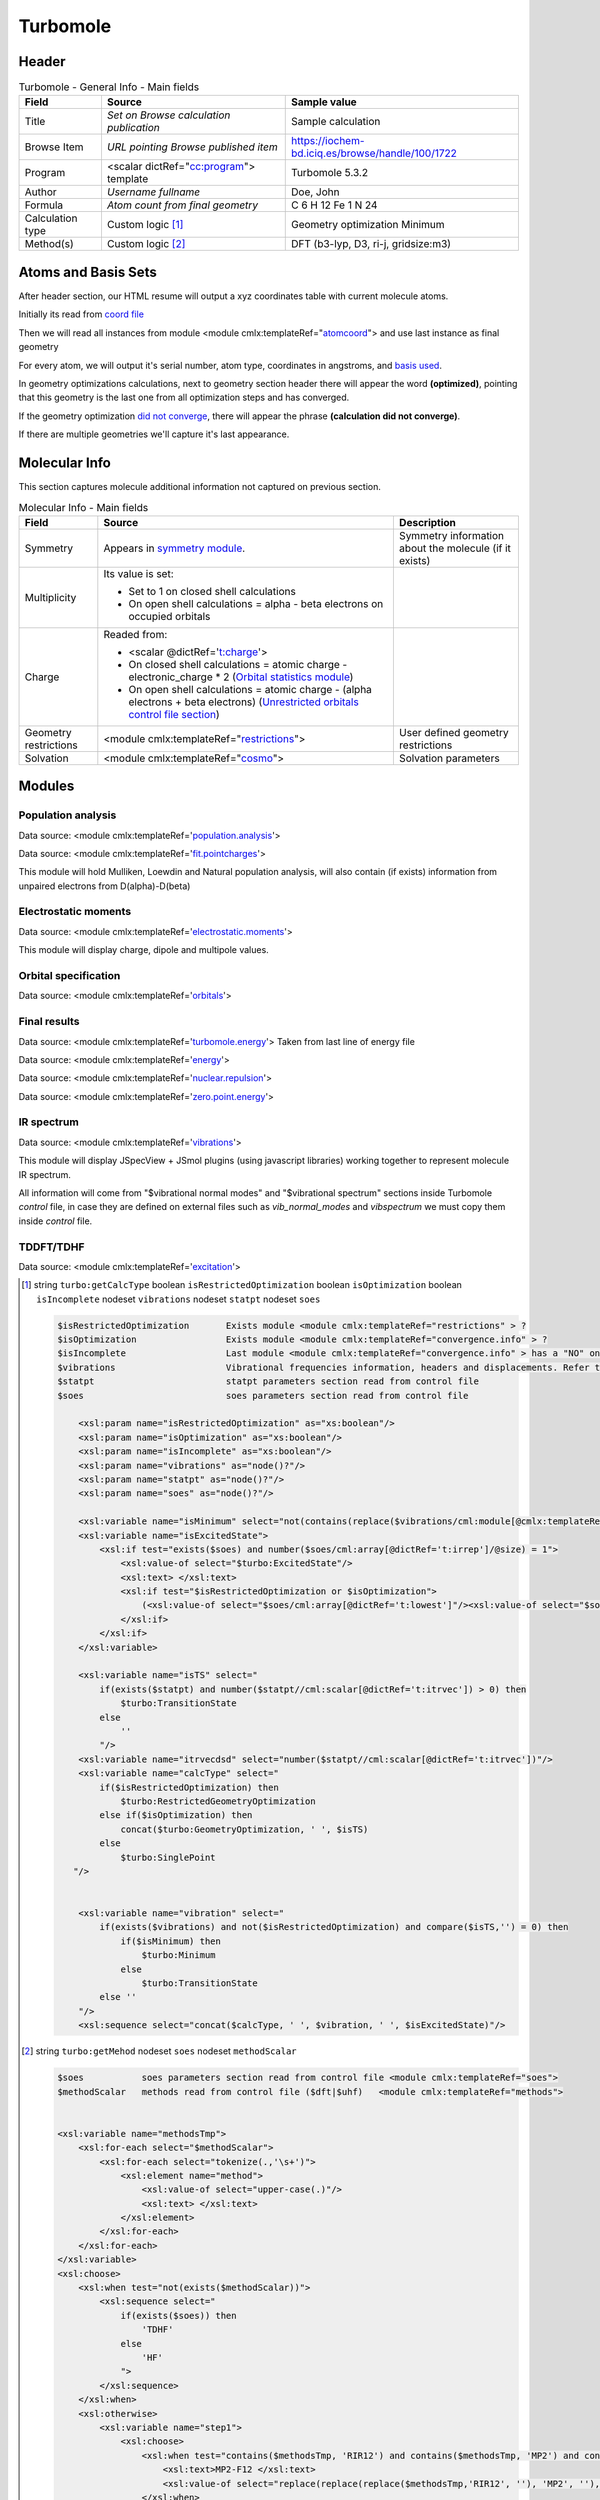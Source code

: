 Turbomole
=========

Header
------

.. table:: Turbomole - General Info - Main fields

   +-----------------------------------------------------------------------------------------------------------------------+----------------------------------------------------------------------------------------------------------------------+---------------------------------------------------------------------------------------------------------------------------------------------------------------+
   | Field                                                                                                                 | Source                                                                                                               | Sample value                                                                                                                                                  |
   +=======================================================================================================================+======================================================================================================================+===============================================================================================================================================================+
   | Title                                                                                                                 | *Set on Browse calculation publication*                                                                              | Sample calculation                                                                                                                                            |
   +-----------------------------------------------------------------------------------------------------------------------+----------------------------------------------------------------------------------------------------------------------+---------------------------------------------------------------------------------------------------------------------------------------------------------------+
   | Browse Item                                                                                                           | *URL pointing Browse published item*                                                                                 | https://iochem-bd.iciq.es/browse/handle/100/1722                                                                                                              |
   +-----------------------------------------------------------------------------------------------------------------------+----------------------------------------------------------------------------------------------------------------------+---------------------------------------------------------------------------------------------------------------------------------------------------------------+
   | Program                                                                                                               | <scalar dictRef="`cc:program`_"> template                                                                            | Turbomole 5.3.2                                                                                                                                               |
   +-----------------------------------------------------------------------------------------------------------------------+----------------------------------------------------------------------------------------------------------------------+---------------------------------------------------------------------------------------------------------------------------------------------------------------+
   | Author                                                                                                                | *Username fullname*                                                                                                  | Doe, John                                                                                                                                                     |
   +-----------------------------------------------------------------------------------------------------------------------+----------------------------------------------------------------------------------------------------------------------+---------------------------------------------------------------------------------------------------------------------------------------------------------------+
   | Formula                                                                                                               | *Atom count from final geometry*                                                                                     | C 6 H 12 Fe 1 N 24                                                                                                                                            |
   +-----------------------------------------------------------------------------------------------------------------------+----------------------------------------------------------------------------------------------------------------------+---------------------------------------------------------------------------------------------------------------------------------------------------------------+
   | Calculation type                                                                                                      | Custom logic  [1]_                                                                                                   | Geometry optimization Minimum                                                                                                                                 |
   +-----------------------------------------------------------------------------------------------------------------------+----------------------------------------------------------------------------------------------------------------------+---------------------------------------------------------------------------------------------------------------------------------------------------------------+
   | Method(s)                                                                                                             | Custom logic  [2]_                                                                                                   | DFT (b3-lyp, D3, ri-j, gridsize:m3)                                                                                                                           |
   +-----------------------------------------------------------------------------------------------------------------------+----------------------------------------------------------------------------------------------------------------------+---------------------------------------------------------------------------------------------------------------------------------------------------------------+

.. image:: /imgs/TURBOMOLE_header.png

Atoms and Basis Sets
--------------------

After header section, our HTML resume will output a xyz coordinates table with current molecule atoms.

Initially its read from `coord file`_

Then we will read all instances from module <module cmlx:templateRef="`atomcoord`_"> and use last instance as final geometry

For every atom, we will output it's serial number, atom type, coordinates in angstroms, and `basis used`_.

In geometry optimizations calculations, next to geometry section header there will appear the word **(optimized)**, pointing that this geometry is the last one from all optimization steps and has converged.

If the geometry optimization `did not converge`_, there will appear the phrase **(calculation did not converge)**.

If there are multiple geometries we'll capture it's last appearance.

.. image:: /imgs/TURBOMOLE_geometry.png

Molecular Info
--------------

This section captures molecule additional information not captured on previous section.

.. table:: Molecular Info - Main fields

   +------------------------------------------------------------------------------------------------------------------------------------+------------------------------------------------------------------------------------------------------------------------------------+------------------------------------------------------------------------------------------------------------------------------------+
   | Field                                                                                                                              | Source                                                                                                                             | Description                                                                                                                        |
   +====================================================================================================================================+====================================================================================================================================+====================================================================================================================================+
   | Symmetry                                                                                                                           | Appears in `symmetry module`_.                                                                                                     | Symmetry information about the molecule (if it exists)                                                                             |
   +------------------------------------------------------------------------------------------------------------------------------------+------------------------------------------------------------------------------------------------------------------------------------+------------------------------------------------------------------------------------------------------------------------------------+
   | Multiplicity                                                                                                                       | Its value is set:                                                                                                                  |                                                                                                                                    |
   |                                                                                                                                    |                                                                                                                                    |                                                                                                                                    |
   |                                                                                                                                    | -  Set to 1 on closed shell calculations                                                                                           |                                                                                                                                    |
   |                                                                                                                                    |                                                                                                                                    |                                                                                                                                    |
   |                                                                                                                                    | -  On open shell calculations = alpha - beta electrons on occupied orbitals                                                        |                                                                                                                                    |
   +------------------------------------------------------------------------------------------------------------------------------------+------------------------------------------------------------------------------------------------------------------------------------+------------------------------------------------------------------------------------------------------------------------------------+
   | Charge                                                                                                                             | Readed from:                                                                                                                       |                                                                                                                                    |
   |                                                                                                                                    |                                                                                                                                    |                                                                                                                                    |
   |                                                                                                                                    | -  <scalar @dictRef='`t:charge`_'>                                                                                                 |                                                                                                                                    |
   |                                                                                                                                    |                                                                                                                                    |                                                                                                                                    |
   |                                                                                                                                    | -  On closed shell calculations = atomic charge - electronic_charge \* 2 (`Orbital statistics module`_)                            |                                                                                                                                    |
   |                                                                                                                                    |                                                                                                                                    |                                                                                                                                    |
   |                                                                                                                                    | -  On open shell calculations = atomic charge - (alpha electrons + beta electrons) (`Unrestricted orbitals control file section`_) |                                                                                                                                    |
   +------------------------------------------------------------------------------------------------------------------------------------+------------------------------------------------------------------------------------------------------------------------------------+------------------------------------------------------------------------------------------------------------------------------------+
   | Geometry restrictions                                                                                                              | <module cmlx:templateRef="`restrictions`_">                                                                                        | User defined geometry restrictions                                                                                                 |
   +------------------------------------------------------------------------------------------------------------------------------------+------------------------------------------------------------------------------------------------------------------------------------+------------------------------------------------------------------------------------------------------------------------------------+
   | Solvation                                                                                                                          | <module cmlx:templateRef="`cosmo`_">                                                                                               | Solvation parameters                                                                                                               |
   +------------------------------------------------------------------------------------------------------------------------------------+------------------------------------------------------------------------------------------------------------------------------------+------------------------------------------------------------------------------------------------------------------------------------+

.. image:: /imgs/TURBOMOLE_molecularinfo.png

Modules
-------

Population analysis
~~~~~~~~~~~~~~~~~~~

Data source: <module cmlx:templateRef='`population.analysis`_'>

Data source: <module cmlx:templateRef='`fit.pointcharges`_'>

This module will hold Mulliken, Loewdin and Natural population analysis, will also contain (if exists) information from unpaired electrons from D(alpha)-D(beta)

.. image:: /imgs/TURBOMOLE_module_popanalysis.png

Electrostatic moments
~~~~~~~~~~~~~~~~~~~~~

Data source: <module cmlx:templateRef='`electrostatic.moments`_'>

This module will display charge, dipole and multipole values.

.. image:: /imgs/TURBOMOLE_module_electromoments.png

Orbital specification
~~~~~~~~~~~~~~~~~~~~~

Data source: <module cmlx:templateRef='`orbitals`_'>

.. image:: /imgs/TURBOMOLE_module_orbspecification.png

Final results
~~~~~~~~~~~~~

Data source: <module cmlx:templateRef='`turbomole.energy`_'> Taken from last line of energy file

Data source: <module cmlx:templateRef='`energy`_'>

Data source: <module cmlx:templateRef='`nuclear.repulsion`_'>

Data source: <module cmlx:templateRef='`zero.point.energy`_'>

.. image:: /imgs/TURBOMOLE_module_finalresults.png

IR spectrum
~~~~~~~~~~~

Data source: <module cmlx:templateRef='`vibrations`_'>

This module will display JSpecView + JSmol plugins (using javascript libraries) working together to represent molecule IR spectrum.

All information will come from "$vibrational normal modes" and "$vibrational spectrum" sections inside Turbomole *control* file, in case they are defined on external files such as *vib_normal_modes* and *vibspectrum* we must copy them inside *control* file.

.. image:: /imgs/TURBOMOLE_module_irspectrum.png

TDDFT/TDHF
~~~~~~~~~~

Data source: <module cmlx:templateRef='`excitation`_'>

.. image:: /imgs/TURBOMOLE_module_tddft1.png

.. [1]
   string ``turbo:getCalcType`` boolean ``isRestrictedOptimization`` boolean ``isOptimization`` boolean ``isIncomplete`` nodeset ``vibrations`` nodeset ``statpt`` nodeset ``soes``

   .. code:: xml

          $isRestrictedOptimization       Exists module <module cmlx:templateRef="restrictions" > ?
          $isOptimization                 Exists module <module cmlx:templateRef="convergence.info" > ?
          $isIncomplete                   Last module <module cmlx:templateRef="convergence.info" > has a "NO" on converged fields?   
          $vibrations                     Vibrational frequencies information, headers and displacements. Refer to <module cmlx:templateRef="vibrations" > 
          $statpt                         statpt parameters section read from control file
          $soes                           soes parameters section read from control file
                     
              <xsl:param name="isRestrictedOptimization" as="xs:boolean"/>
              <xsl:param name="isOptimization" as="xs:boolean"/>
              <xsl:param name="isIncomplete" as="xs:boolean"/>
              <xsl:param name="vibrations" as="node()?"/>
              <xsl:param name="statpt" as="node()?"/>
              <xsl:param name="soes" as="node()?"/>
              
              <xsl:variable name="isMinimum" select="not(contains(replace($vibrations/cml:module[@cmlx:templateRef='spectrum']/array[@dictRef='cc:frequency'],'-0.00',''), '-'))"/>
              <xsl:variable name="isExcitedState">           
                  <xsl:if test="exists($soes) and number($soes/cml:array[@dictRef='t:irrep']/@size) = 1">
                      <xsl:value-of select="$turbo:ExcitedState"/>
                      <xsl:text> </xsl:text>
                      <xsl:if test="$isRestrictedOptimization or $isOptimization">
                          (<xsl:value-of select="$soes/cml:array[@dictRef='t:lowest']"/><xsl:value-of select="$soes/cml:array[@dictRef='t:irrep']"/>)    
                      </xsl:if>                                
                  </xsl:if>              
              </xsl:variable>
              
              <xsl:variable name="isTS" select="
                  if(exists($statpt) and number($statpt//cml:scalar[@dictRef='t:itrvec']) > 0) then
                      $turbo:TransitionState
                  else
                      ''
                  "/>
              <xsl:variable name="itrvecdsd" select="number($statpt//cml:scalar[@dictRef='t:itrvec'])"/>
              <xsl:variable name="calcType" select="
                  if($isRestrictedOptimization) then               
                      $turbo:RestrictedGeometryOptimization                 
                  else if($isOptimization) then
                      concat($turbo:GeometryOptimization, ' ', $isTS)
                  else 
                      $turbo:SinglePoint                
             "/>
              
              
              <xsl:variable name="vibration" select="
                  if(exists($vibrations) and not($isRestrictedOptimization) and compare($isTS,'') = 0) then
                      if($isMinimum) then 
                          $turbo:Minimum
                      else
                          $turbo:TransitionState             
                  else ''
              "/>
              <xsl:sequence select="concat($calcType, ' ', $vibration, ' ', $isExcitedState)"/>
           
                                                  

.. [2]
   string ``turbo:getMehod`` nodeset ``soes`` nodeset ``methodScalar``

   .. code:: xml

       
              $soes           soes parameters section read from control file <module cmlx:templateRef="soes">  
              $methodScalar   methods read from control file ($dft|$uhf)   <module cmlx:templateRef="methods">
                                  
                                  
              <xsl:variable name="methodsTmp">
                  <xsl:for-each select="$methodScalar">
                      <xsl:for-each select="tokenize(.,'\s+')">
                          <xsl:element name="method">
                              <xsl:value-of select="upper-case(.)"/>
                              <xsl:text> </xsl:text>
                          </xsl:element>                    
                      </xsl:for-each>
                  </xsl:for-each>
              </xsl:variable>
              <xsl:choose>            
                  <xsl:when test="not(exists($methodScalar))">
                      <xsl:sequence select="                 
                          if(exists($soes)) then
                              'TDHF'
                          else
                              'HF'                                          
                          ">
                      </xsl:sequence>                
                  </xsl:when>      
                  <xsl:otherwise>
                      <xsl:variable name="step1">
                          <xsl:choose>
                              <xsl:when test="contains($methodsTmp, 'RIR12') and contains($methodsTmp, 'MP2') and contains($methodsTmp, 'RICC2')">
                                  <xsl:text>MP2-F12 </xsl:text>
                                  <xsl:value-of select="replace(replace(replace($methodsTmp,'RIR12', ''), 'MP2', ''), 'RICC2', '')"></xsl:value-of>
                              </xsl:when>
                              <xsl:otherwise><xsl:value-of select="$methodsTmp"/></xsl:otherwise>
                          </xsl:choose>           
                      </xsl:variable>
                      
                      <xsl:variable name="step2">
                          <xsl:choose>
                              <xsl:when test="contains($step1, 'UHF') and contains($step1, 'DFT')">
                                  <xsl:text>U-DFT </xsl:text>
                                  <xsl:value-of select="replace(replace($step1,'UHF',''), 'DFT','')"/>
                              </xsl:when>
                              <xsl:otherwise><xsl:value-of select="$step1"/></xsl:otherwise>
                          </xsl:choose>           
                      </xsl:variable>
                      
                      <xsl:variable name="step3">
                          <xsl:choose>
                              <xsl:when test="contains($step2, 'DFT') and exists($soes)">
                                  <xsl:value-of select="replace($step2,'DFT', 'TDDFT')"/>
                              </xsl:when>
                              <xsl:otherwise><xsl:value-of select="$step2"/></xsl:otherwise>
                          </xsl:choose>               
                      </xsl:variable>
                      
                      <xsl:value-of select="$step3"/>                
                  </xsl:otherwise>
              </xsl:choose>       
                                  
                                                  

.. _`cc:program`: ../codes/turbomole/program-d3e42889.html
.. _coord file: ../codes/turbomole/turbomole.coord-d3e51790.html
.. _atomcoord: ../codes/turbomole/atomcoord-d3e43179.html
.. _basis used: ../codes/turbomole/basisset-d3e43813.html
.. _did not converge: ../codes/turbomole/convergence.info-d3e45584.html
.. _symmetry module: ../codes/turbomole/symmetry-d3e43870.html
.. _`t:charge`: ../codes/turbomole/electrostatic.moments-d3e44893.html
.. _Orbital statistics module: ../codes/turbomole/molecular.orbitals.statistics-d3e45507.html
.. _Unrestricted orbitals control file section: ../codes/turbomole/unrestrictedorbitals-d3e51719.html
.. _restrictions: ../codes/turbomole/restrictions-d3e52145.html
.. _cosmo: ../codes/turbomole/cosmo-d3e44312.html
.. _population.analysis: ../codes/turbomole/population.analysis-d3e43576.html
.. _fit.pointcharges: ../codes/turbomole/fit.pointcharges-d3e45893.html
.. _electrostatic.moments: ../codes/turbomole/electrostatic.moments-d3e44893.html
.. _orbitals: ../codes/turbomole/orbitals-d3e43951.html
.. _turbomole.energy: ../codes/turbomole/turbomole.energy-d3e54747.html
.. _energy: ../codes/turbomole/energy-d3e45768.html
.. _nuclear.repulsion: ../codes/turbomole/nuclear.repulsion-d3e45736.html
.. _zero.point.energy: ../codes/turbomole/zero.point.energy-d3e45865.html
.. _vibrations: ../codes/turbomole/vibrations-d3e51368.html
.. _excitation: ../codes/turbomole/excitation-d3e44028.html
